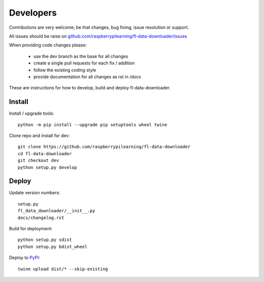 Developers
==========

Contributions are very welcome; be that changes, bug fixing, issue resolution or support.

All issues should be raise on `github.com/raspberrypilearning/fl-data-downloader/issues <https://github.com/raspberrypilearning/fl-data-downloader/issues>`_

When providing code changes please:

 * use the dev branch as the base for all changes
 * create a single pull requests for each fix / addition
 * follow the existing coding style
 * provide documentation for all changes as rst in /docs

These are instructions for how to develop, build and deploy fl-data-downloader.

Install
-------

Install / upgrade tools::

    python -m pip install --upgrade pip setuptools wheel twine 

Clone repo and install for dev::

    git clone https://github.com/raspberrypilearning/fl-data-downloader
    cd fl-data-downloader
    git checkout dev
    python setup.py develop

Deploy
------

Update version numbers::

    setup.py
    fl_data_downloader/__init__.py
    docs/changelog.rst

Build for deployment::

    python setup.py sdist
    python setup.py bdist_wheel
    
Deploy to `PyPI`_::

    twine upload dist/* --skip-existing

.. _PyPI: https://pypi.python.org/pypi